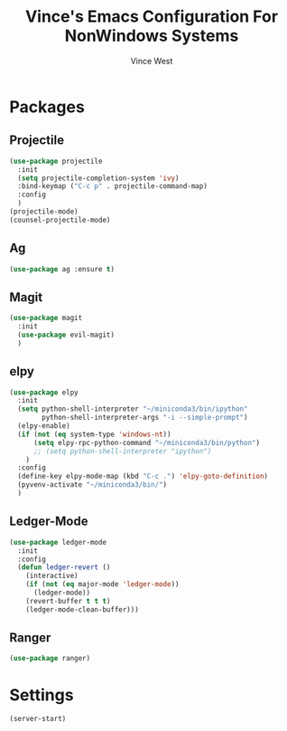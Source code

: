 #+TITLE: Vince's Emacs Configuration For NonWindows Systems
#+AUTHOR: Vince West

* Packages

** Projectile
#+BEGIN_SRC emacs-lisp
(use-package projectile
  :init
  (setq projectile-completion-system 'ivy)
  :bind-keymap ("C-c p" . projectile-command-map)
  :config
  )
(projectile-mode)
(counsel-projectile-mode)
#+END_SRC

** Ag
#+BEGIN_SRC emacs-lisp
(use-package ag :ensure t)
#+END_SRC

** Magit
#+BEGIN_SRC emacs-lisp
(use-package magit
  :init
  (use-package evil-magit)
  )
#+END_SRC

** elpy
#+BEGIN_SRC emacs-lisp
(use-package elpy
  :init
  (setq python-shell-interpreter "~/miniconda3/bin/ipython"
		python-shell-interpreter-args "-i --simple-prompt")
  (elpy-enable)
  (if (not (eq system-type 'windows-nt))
  	  (setq elpy-rpc-python-command "~/miniconda3/bin/python")
  	  ;; (setq python-shell-interpreter "ipython")
  	)
  :config
  (define-key elpy-mode-map (kbd "C-c .") 'elpy-goto-definition)
  (pyvenv-activate "~/miniconda3/bin/")
  )

#+END_SRC
** Ledger-Mode
#+BEGIN_SRC emacs-lisp
(use-package ledger-mode
  :init
  :config
  (defun ledger-revert ()
	(interactive)
	(if (not (eq major-mode 'ledger-mode))
	  (ledger-mode))
	(revert-buffer t t t)
	(ledger-mode-clean-buffer)))
#+END_SRC

** Ranger
#+BEGIN_SRC emacs-lisp
(use-package ranger)
#+END_SRC

* Settings

#+BEGIN_SRC emacs-lisp
(server-start)
#+END_SRC
